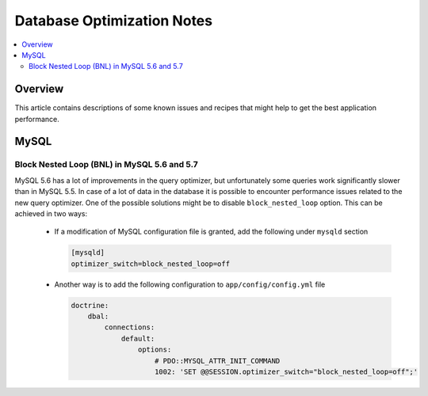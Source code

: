 Database Optimization Notes
===========================

.. contents:: :local:
    :depth: 6

Overview
--------

This article contains descriptions of some known issues and recipes that might help to get the best
application performance.

MySQL
-----

Block Nested Loop (BNL) in MySQL 5.6 and 5.7
~~~~~~~~~~~~~~~~~~~~~~~~~~~~~~~~~~~~~~~~~~~~

MySQL 5.6 has a lot of improvements in the query optimizer, but unfortunately some queries work significantly
slower than in MySQL 5.5. In case of a lot of data in the database it is possible to encounter performance issues
related to the new query optimizer. One of the possible solutions might be to disable ``block_nested_loop`` option.
This can be achieved in two ways:

    - If a modification of MySQL configuration file is granted, add the following under ``mysqld`` section

      .. code-block:: cfg

          [mysqld]
          optimizer_switch=block_nested_loop=off

    - Another way is to add the following configuration to ``app/config/config.yml`` file

      .. code-block:: yaml

          doctrine:
              dbal:
                  connections:
                      default:
                          options:
                              # PDO::MYSQL_ATTR_INIT_COMMAND
                              1002: 'SET @@SESSION.optimizer_switch="block_nested_loop=off";'
